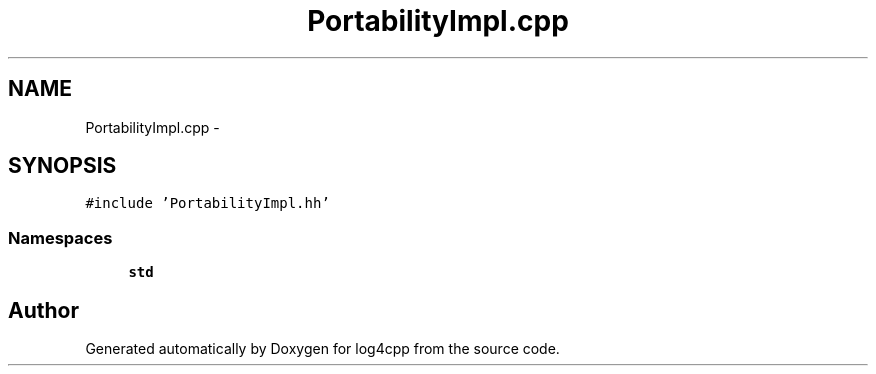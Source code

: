 .TH "PortabilityImpl.cpp" 3 "Thu Dec 30 2021" "Version 1.1" "log4cpp" \" -*- nroff -*-
.ad l
.nh
.SH NAME
PortabilityImpl.cpp \- 
.SH SYNOPSIS
.br
.PP
\fC#include 'PortabilityImpl\&.hh'\fP
.br

.SS "Namespaces"

.in +1c
.ti -1c
.RI " \fBstd\fP"
.br
.in -1c
.SH "Author"
.PP 
Generated automatically by Doxygen for log4cpp from the source code\&.
